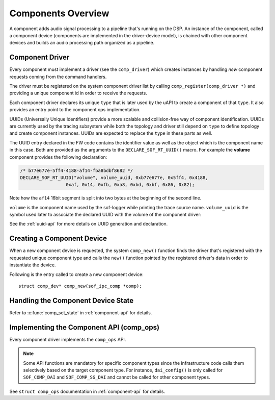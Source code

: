 .. _apps-component-overview:

Components Overview
###################

A component adds audio signal processing to a pipeline that's running on the
DSP. An instance of the component, called a component device (components are
implemented in the driver-device model), is chained with other component
devices and builds an audio processing path organized as a pipeline.

Component Driver
****************

Every component must implement a driver (see the ``comp_driver``) which
creates instances by handling *new* component requests coming from the
command handlers.

The driver must be registered on the system component driver list by calling
``comp_register(comp_driver *)`` and providing a unique component id in
order to receive the requests.

Each component driver declares its unique ``type`` that is later used by the
uAPI to create a component of that ``type``. It also provides an entry point
to the component ops implementation.

UUIDs (Universally Unique Identifiers) provide a more scalable and
collision-free way of component identification. UUIDs are currently used by
the tracing subsystem while both the topology and driver still depend on
``type`` to define topology and create component instances. UUIDs are
expected to replace the ``type`` in these parts as well.

The UUID entry declared in the FW code contains the identifier value as well
as the object which is the component name in this case. Both are
provided as the arguments to the ``DECLARE_SOF_RT_UUID()`` macro. For example
the **volume** component provides the following declaration:

.. code-block:: c

   /* b77e677e-5ff4-4188-af14-fba8bdbf8682 */
   DECLARE_SOF_RT_UUID("volume", volume_uuid, 0xb77e677e, 0x5ff4, 0x4188,
                    0xaf, 0x14, 0xfb, 0xa8, 0xbd, 0xbf, 0x86, 0x82);

Note how the ``af14`` 16bit segment is split into two bytes at the beginning of
the second line.

``volume`` is the component name used by the sof-logger while printing the
trace source name. ``volume_uuid`` is the symbol used later to associate the
declared UUID with the volume of the component driver:

.. code-block:: c
   :emphasize-lines: 3

   static const struct comp_driver comp_volume = {
           .type = SOF_COMP_VOLUME,
           .uid  = SOF_RT_UUID(volume_uuid),
           ...
   };

See the :ref:`uuid-api` for more details on UUID generation and declaration.

.. uml:: images/comp-driver.pu
   :caption: Component Driver

Creating a Component Device
***************************

When a new component device is requested, the system ``comp_new()`` function
finds the driver that's registered with the requested unique component type
and calls the ``new()`` function pointed by the registered driver's data in
order to instantiate the device.

Following is the entry called to create a new component device::

   struct comp_dev* comp_new(sof_ipc_comp *comp);

.. uml:: images/comp-new-flow.pu

Handling the Component Device State
***********************************

.. uml:: images/comp-dev-states.pu
   :caption: Component Device States

Refer to :c:func:`comp_set_state` in :ref:`component-api` for details.

Implementing the Component API (comp_ops)
*****************************************

Every component driver implements the ``comp_ops`` API.

.. note::

   Some API functions are mandatory for specific component types since
   the infrastructure code calls them selectively based on the target
   component type. For instance, ``dai_config()`` is only called for
   ``SOF_COMP_DAI`` and ``SOF_COMP_SG_DAI`` and cannot be called for other
   component types.

See ``struct comp_ops`` documentation in :ref:`component-api` for details.
